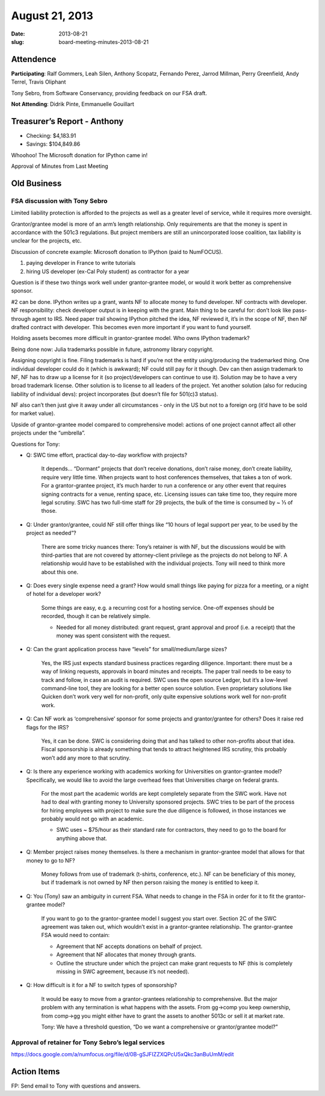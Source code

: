 August 21, 2013
###############
:date: 2013-08-21
:slug: board-meeting-minutes-2013-08-21

Attendence
----------

**Participating**:
Ralf Gommers, Leah Silen, Anthony Scopatz, Fernando Perez, Jarrod Millman, Perry Greenfield, Andy Terrel, Travis Oliphant

Tony Sebro, from Software Conservancy, providing feedback on our FSA draft.

**Not Attending**:
Didrik Pinte, Emmanuelle Gouillart

Treasurer’s Report - Anthony
----------------------------
* Checking: $4,183.91
* Savings: $104,849.86

Whoohoo!  The Microsoft donation for IPython came in!

Approval of Minutes from Last Meeting


Old Business
------------

FSA discussion with Tony Sebro
~~~~~~~~~~~~~~~~~~~~~~~~~~~~~~

Limited liability protection is afforded to the projects as well as a greater
level of service, while it requires more oversight.

Grantor/grantee model is more of an arm’s length relationship.  Only
requirements are that the money is spent in accordance with the 501c3
regulations. But project members are still an unincorporated loose coalition,
tax liability is unclear for the projects, etc.

Discussion of concrete example: Microsoft donation to IPython (paid to NumFOCUS).

1) paying developer in France to write tutorials

2) hiring US developer (ex-Cal Poly student) as contractor for a year

Question is if these two things work well under grantor-grantee model, or would
it work better as comprehensive sponsor.

#2 can be done. IPython writes up a grant, wants NF to allocate money to fund
developer. NF contracts with developer. NF responsibility: check developer
output is in keeping with the grant. Main thing to be careful for: don’t look
like pass-through agent to IRS. Need paper trail showing IPython pitched the
idea, NF reviewed it, it’s in the scope of NF, then NF drafted contract with
developer. This becomes even more important if you want to fund yourself.

Holding assets becomes more difficult in grantor-grantee model. Who owns IPython trademark? 

Being done now: Julia trademarks possible in future, astronomy library copyright.

Assigning copyright is fine. Filing trademarks is hard if you’re not the entity
using/producing the trademarked thing. One individual developer could do it
(which is awkward); NF could still pay for it though. Dev can then assign
trademark to NF, NF has to draw up a license for it (so project/developers can
continue to use it). Solution may be to have a very broad trademark license.
Other solution is to license to all leaders of the project. Yet another
solution (also for reducing liability of individual devs): project incorporates
(but doesn’t file for 501(c)3 status). 

NF also can’t then just give it away under all circumstances - only in the US
but not to a foreign org (it’d have to be sold for market value).

Upside of grantor-grantee model compared to comprehensive model: actions of one
project cannot affect all other projects under the “umbrella”.

Questions for Tony:

* Q: SWC time effort, practical day-to-day workflow with projects?

    It depends… “Dormant” projects that don’t receive donations, don’t raise
    money, don’t create liability, require very little time. When projects want
    to host conferences themselves, that takes a ton of work.  For a
    grantor-grantee project, it’s much harder to run a conference or any other
    event that requires signing contracts for a venue, renting space, etc.
    Licensing issues can take time too, they require more legal scrutiny. SWC
    has two full-time staff for 29 projects, the bulk of the time is consumed
    by ~ ⅓ of those.

* Q: Under grantor/grantee, could NF still offer things like “10 hours of legal
  support per year, to be used by the project as needed”?

    There are some tricky nuances there: Tony’s retainer is with NF, but the
    discussions would be with third-parties that are not covered by
    attorney-client privilege as the projects do not belong to NF.  A
    relationship would have to be established with the individual projects.
    Tony will need to think more about this one.

* Q: Does every single expense need a grant? How would small things like paying
  for pizza for a meeting, or a night of hotel for a developer work?

    Some things are easy, e.g. a recurring cost for a hosting service.  One-off
    expenses should be recorded, though it can be relatively simple.  

    * Needed for all money distributed: grant request, grant approval and proof
      (i.e. a receipt) that the money was spent consistent with the request.

* Q: Can the grant application process have “levels” for small/medium/large sizes?

    Yes, the IRS just expects standard business practices regarding diligence.
    Important: there must be a way of linking requests, approvals in board
    minutes and receipts. The paper trail needs to be easy to track and follow,
    in case an audit is required. SWC uses the open source Ledger, but it’s a
    low-level command-line tool, they are looking for a better open source
    solution. Even proprietary solutions like Quicken don’t work very well for
    non-profit, only quite expensive solutions work well for non-profit work.

* Q: Can NF work as ‘comprehensive’ sponsor for some projects and
  grantor/grantee for others? Does it raise red flags for the IRS?

    Yes, it can be done. SWC is considering doing that and has talked to other
    non-profits about that idea.  Fiscal sponsorship is already something that
    tends to attract heightened IRS scrutiny, this probably won’t add any more
    to that scrutiny.

* Q: Is there any experience working with academics working for Universities on
  grantor-grantee model?  Specifically, we would like to avoid the large
  overhead fees that Universities charge on federal grants.

    For the most part the academic worlds are kept completely separate from the
    SWC work. Have not had to deal with granting money to University sponsored
    projects. SWC tries to be part of the process for hiring employees with
    project to make sure the due diligence is followed, in those instances we
    probably would not go with an academic.

    * SWC uses ~ $75/hour as their standard rate for contractors, they need to
      go to the board for anything above that.

* Q: Member project raises money themselves. Is there a mechanism in
  grantor-grantee model that allows for that money to go to NF?

    Money follows from use of trademark (t-shirts, conference, etc.). NF can be
    beneficiary of this money, but if trademark is not owned by NF then person
    raising the money is entitled to keep it.

* Q: You (Tony) saw an ambiguity in current FSA. What needs to change in the
  FSA in order for it to fit the grantor-grantee model?  

    If you want to go to the grantor-grantee model I suggest you start over.
    Section 2C of the SWC agreement was taken out, which wouldn’t exist in a
    grantor-grantee relationship. The grantor-grantee FSA would need to
    contain:

    * Agreement that NF accepts donations on behalf of project.

    * Agreement that NF allocates that money through grants.

    * Outline the structure under which the project can make grant requests to
      NF (this is completely missing in SWC agreement, because it’s not
      needed).

* Q: How difficult is it for a NF to switch types of sponsorship?

    It would be easy to move from a grantor-grantees relationship to
    comprehensive.  But the major problem with any termination is what happens
    with the assets.  From gg->comp you keep ownership, from comp->gg you might
    either have to grant the assets to another 5013c or sell it at market rate.

    Tony: We have a threshold question, “Do we want a comprehensive or
    grantor/grantee model?”

Approval of retainer for Tony Sebro’s legal services
~~~~~~~~~~~~~~~~~~~~~~~~~~~~~~~~~~~~~~~~~~~~~~~~~~~~

https://docs.google.com/a/numfocus.org/file/d/0B-gSJFIZZXQPcU5xQkc3anBuUmM/edit

Action Items
------------
FP:  Send email to Tony with questions and answers.
